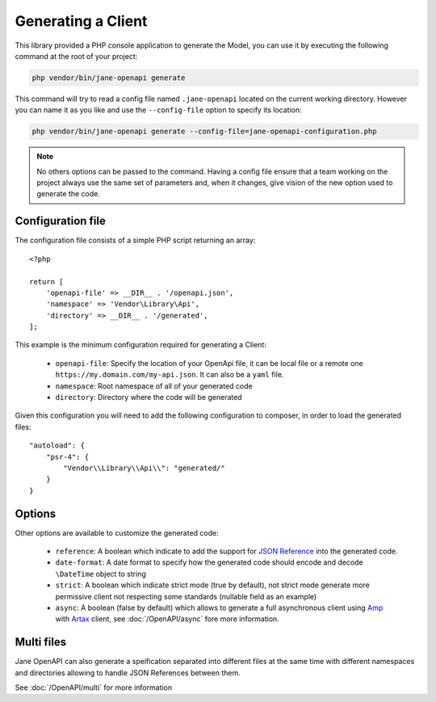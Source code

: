 Generating a Client
===================

This library provided a PHP console application to generate the Model, you can use it by executing the following command
at the root of your project:

.. code-block:: bash

    php vendor/bin/jane-openapi generate

This command will try to read a config file named ``.jane-openapi`` located on the current working directory. However you can name it as you
like and use the ``--config-file`` option to specify its location:

.. code-block:: bash

    php vendor/bin/jane-openapi generate --config-file=jane-openapi-configuration.php

.. note::
    No others options can be passed to the command. Having a config file ensure that a team working on the project always
    use the same set of parameters and, when it changes, give vision of the new option used to generate the code.

Configuration file
------------------

The configuration file consists of a simple PHP script returning an array::

    <?php

    return [
        'openapi-file' => __DIR__ . '/openapi.json',
        'namespace' => 'Vendor\Library\Api',
        'directory' => __DIR__ . '/generated',
    ];

This example is the minimum configuration required for generating a Client:

 * ``openapi-file``: Specify the location of your OpenApi file, it can be local file or a remote one ``https://my.domain.com/my-api.json``.
   It can also be a ``yaml`` file.
 * ``namespace``: Root namespace of all of your generated code
 * ``directory``: Directory where the code will be generated

Given this configuration you will need to add the following configuration to composer, in order to load the generated files::

    "autoload": {
        "psr-4": {
            "Vendor\\Library\\Api\\": "generated/"
        }
    }

Options
-------

Other options are available to customize the generated code:

 * ``reference``: A boolean which indicate to add the support for `JSON Reference`_ into the generated code.
 * ``date-format``: A date format to specify how the generated code should encode and decode ``\DateTime`` object to string
 * ``strict``: A boolean which indicate strict mode (true by default), not strict mode generate more permissive client
   not respecting some standards (nullable field as an example)
 * ``async``: A boolean (false by default) which allows to generate a full asynchronous client using `Amp`_ with `Artax`_
   client, see :doc:`/OpenAPI/async` fore more information.

Multi files
-----------

Jane OpenAPI can also generate a speification separated into different files at the same time with different namespaces
and directories allowing to handle JSON References between them.

See :doc:`/OpenAPI/multi` for more information

.. _`JSON Reference`: https://tools.ietf.org/id/draft-pbryan-zyp-json-ref-03.html
.. _Amp: https://amphp.org/
.. _Artax: https://amphp.org/artax/